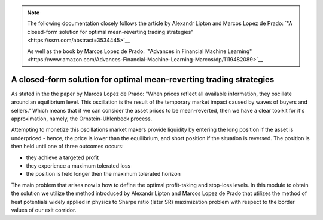 .. _heat_potentials-heat_potentials:


.. note::
   The following documentation closely follows the article by Alexandr Lipton and Marcos Lopez de Prado:
   `"A closed-form solution for optimal mean-reverting trading strategies"<https://ssrn.com/abstract=3534445>`__

   As well as the book by Marcos Lopez de Prado:
   `"Advances in Financial Machine Learning"<https://www.amazon.com/Advances-Financial-Machine-Learning-Marcos/dp/1119482089>`__

====================================================================
A closed-form solution for optimal mean-reverting trading strategies
====================================================================

As stated in the the paper by Marcos Lopez de Prado: "When prices reflect all available information,
they oscillate around an equilibrium level. This oscillation is the result of the temporary market impact caused by
waves of buyers and sellers." Which means that if we can consider the asset prices to be mean-reverted, then we have
a clear toolkit for it's approximation, namely, the Ornstein-Uhlenbeck process.

Attempting to monetize this oscillations market makers provide liquidity by entering the long position if the asset is
underpriced - hence, the price is lower than the equilibrium, and short position if the situation is reversed. The
position is then held until one of three outcomes occurs:

* they achieve a targeted profit
* they experience a maximum tolerated loss
* the position is held longer then the maximum tolerated horizon

The main problem that arises now is how to define the optimal profit-taking and stop-loss levels. In this module to
obtain the solution we utilize the method introduced by Alexandr Lipton and Marcos Lopez de Prado that utilizes
the method of heat potentials widely applied in physics to Sharpe ratio (later SR) maximization problem with respect to the border
values of our exit corridor.

